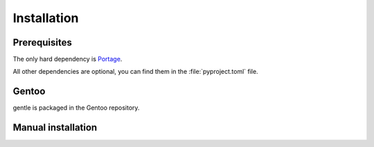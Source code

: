 .. SPDX-FileCopyrightText: 2023 Anna <cyber@sysrq.in>
.. SPDX-License-Identifier: WTFPL
.. No warranty.

Installation
============

Prerequisites
-------------

The only hard dependency is `Portage`_.

All other dependencies are optional, you can find them in the
:file:`pyproject.toml` file.

.. _Portage: https://pypi.org/project/portage/

Gentoo
------

gentle is packaged in the Gentoo repository.

.. prompt:: bash #

   emerge app-portage/gentle

Manual installation
-------------------

.. prompt:: bash

   pip install gentle-mxml --user
